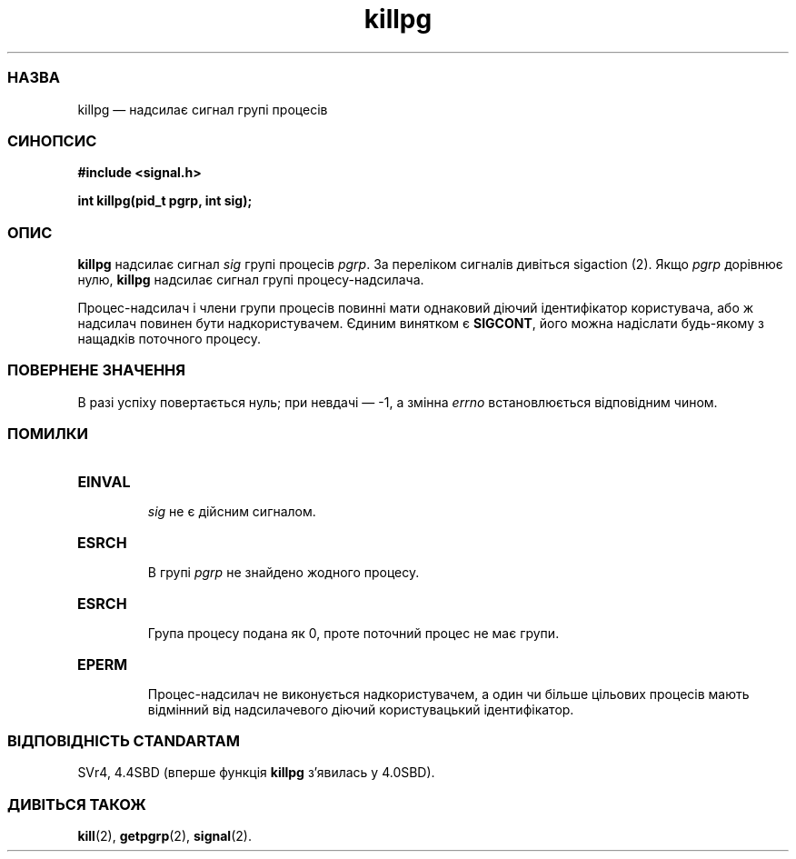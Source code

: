 ." © 2005-2007 DLOU, GNU FDL
." URL: <http://docs.linux.org.ua/index.php/Man_Contents>
." Supported by <docs@linux.org.ua>
."
." Permission is granted to copy, distribute and/or modify this document
." under the terms of the GNU Free Documentation License, Version 1.2
." or any later version published by the Free Software Foundation;
." with no Invariant Sections, no Front-Cover Texts, and no Back-Cover Texts.
." 
." A copy of the license is included  as a file called COPYING in the
." main directory of the man-pages-* source package.
."
." This manpage has been automatically generated by wiki2man.py
." This tool can be found at: <http://wiki2man.sourceforge.net>
." Please send any bug reports, improvements, comments, patches, etc. to
." E-mail: <wiki2man-develop@lists.sourceforge.net>.

.TH "killpg" "2" "2007-10-27-16:31" "© 2005-2007 DLOU, GNU FDL" "2007-10-27-16:31"

.SS " НАЗВА "
.PP
killpg — надсилає сигнал групі процесів

.SS " СИНОПСИС "
.PP
\fB#include <signal.h>\fR
.br

\fBint killpg(pid_t pgrp, int sig);\fR

.SS " ОПИС "
.PP
\fBkillpg\fR надсилає сигнал \fIsig\fR групі процесів \fIpgrp\fR. За переліком сигналів дивіться sigaction (2). Якщо \fIpgrp\fR дорівнює нулю, \fBkillpg\fR надсилає сигнал групі процесу\-надсилача.

Процес\-надсилач і члени групи процесів повинні мати однаковий діючий ідентифікатор користувача, або ж надсилач повинен бути надкористувачем. Єдиним винятком є \fBSIGCONT\fR, його можна надіслати будь\-якому з нащадків поточного процесу.

.SS " ПОВЕРНЕНЕ ЗНАЧЕННЯ "
.PP
В разі успіху повертається нуль; при невдачі — \-1, а змінна \fIerrno\fR встановлюється відповідним чином.

.SS " ПОМИЛКИ "
.PP
.TP
.B \fBEINVAL\fR 
 \fIsig\fR не є дійсним сигналом.
.TP
.B \fBESRCH\fR 
 В групі \fIpgrp\fR не знайдено жодного процесу.
.TP
.B \fBESRCH\fR 
 Група процесу подана як 0, проте поточний процес не має групи.
.TP
.B \fBEPERM\fR 
 Процес\-надсилач не виконується надкористувачем, а один чи більше цільових процесів мають відмінний від надсилачевого діючий користувацький ідентифікатор.

.SS " ВІДПОВІДНІСТЬ СТАNDARTAM "
.PP
SVr4, 4.4SBD (вперше функція \fBkillpg\fR з'явилась у 4.0SBD).

.SS " ДИВІТЬСЯ ТАКОЖ "
.PP
\fBkill\fR(2), \fBgetpgrp\fR(2), \fBsignal\fR(2).

